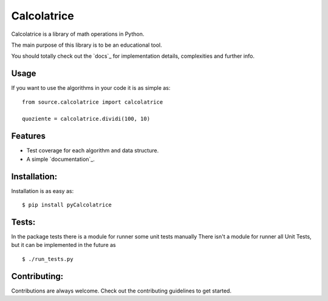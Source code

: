 Calcolatrice
============

Calcolatrice is a library of math operations in Python.

The main purpose of this library is to be an educational tool.

You should totally check out the `docs`_ for implementation details, complexities
and further info.

Usage
-----

If you want to use the algorithms in your code it is as simple as:

::

    from source.calcolatrice import calcolatrice

    quoziente = calcolatrice.dividi(100, 10)	

Features
--------

- Test coverage for each algorithm and data structure.
- A simple `documentation`_.

Installation:
-------------

Installation is as easy as:

::

    $ pip install pyCalcolatrice


Tests:
------
In the package tests there is a module for runner some unit tests manually
There isn't a module for runner all Unit Tests, but it can be implemented in the future 
as
::

     $ ./run_tests.py


Contributing:
-------------

Contributions are always welcome. Check out the contributing guidelines to get
started.
